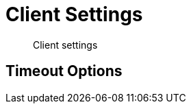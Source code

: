 = Client Settings
:nav-title: Client Settings
:page-topic-type: reference
:page-aliases: ROOT:client-settings

[abstract]
Client settings

 

== Timeout Options

